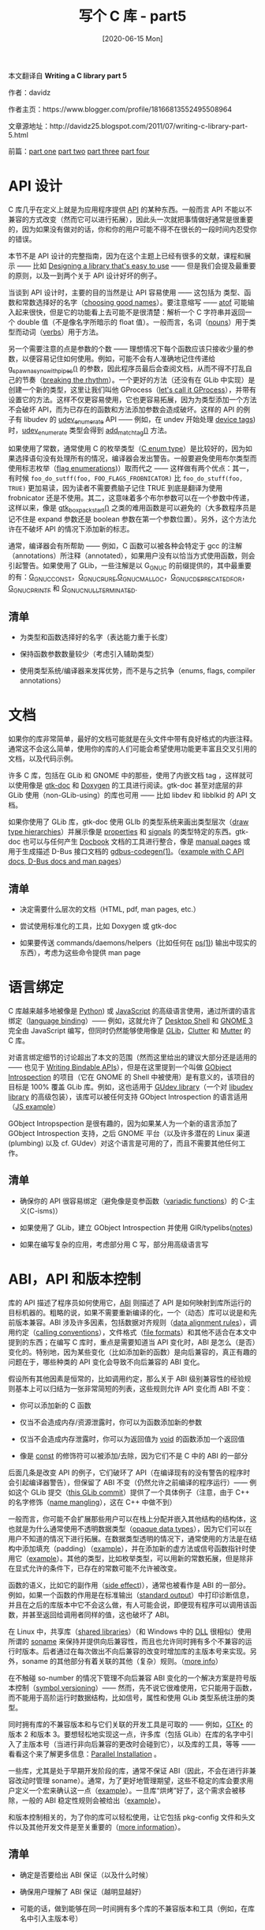 #+TITLE: 写个 C 库 - part5
#+DATE: [2020-06-15 Mon]
#+FILETAGS: c

# [[https://www.pixiv.net/artworks/23798495][file:dev/0.jpg]]

#+begin: aside note
本文翻译自 *Writing a C library part 5*

作者：davidz

作者主页：https://www.blogger.com/profile/18166813552495508964

文章源地址：http://davidz25.blogspot.com/2011/07/writing-c-library-part-5.html

前篇：[[http://davidz25.blogspot.com/2011/06/writing-c-library-part-1.html][part one]] [[http://davidz25.blogspot.com/2011/06/writing-c-library-part-2.html][part two]] [[http://davidz25.blogspot.com/2011/06/writing-c-library-part-3.html][part three]] [[http://davidz25.blogspot.com/2011/07/writing-c-library-part-4.html][part four]]
#+end:

* API 设计

C 库几乎在定义上就是为应用程序提供 [[http://en.wikipedia.org/wiki/Application_programming_interface][API]] 的某种东西。一般而言 API 不能以不兼容的方式改变（然而它可以进行拓展），因此头一次就把事情做好通常是很重要的，因为如果没有做对的话，你和你的用户可能不得不在很长的一段时间内忍受你的错误。

本节不是 API 设计的完整指南，因为在这个主题上已经有很多的文献，课程和展示 —— 比如 [[http://cworth.org/~cworth/papers/guadec_2006/][Designing a library that's easy to use]] —— 但是我们会提及最重要的原则，以及一到两个关于 API 设计好坏的例子。

当谈到 API 设计时，主要的目的当然是让 API 容易使用 —— 这包括为 类型、函数和常数选择好的名字（[[http://stackoverflow.com/questions/143701/what-is-the-worst-class-variable-function-name-you-have-ever-encountered][choosing good names]]）。要注意缩写 —— [[http://www.kernel.org/doc/man-pages/online/pages/man3/atof.3.html][atof]] 可能输入起来很快，但是它的功能看上去可能不是很清楚：解析一个 C 字符串并返回一个 double 值（不是像名字所暗示的 float 值）。一般而言，名词（[[http://en.wikipedia.org/wiki/Noun][nouns]]）用于类型而动词（[[http://en.wikipedia.org/wiki/Verb][verbs]]）用于方法。

另一个需要注意的点是参数的个数 —— 理想情况下每个函数应该只接收少量的参数，以便容易记住如何使用。例如，可能不会有人准确地记住传递给 [[http://developer.gnome.org/glib/unstable/glib-Spawning-Processes.html#g-spawn-async-with-pipes][g_spawn_async_with_pipes()]] 的参数，因此程序员最后会查阅文档，从而不得不打乱自己的节奏（[[http://www.codinghorror.com/blog/2006/09/the-multi-tasking-myth.html][breaking the rhythm]]）。一个更好的方法（还没有在 GLib 中实现）是创建一个新的类型，这里让我们叫他 GProcess（[[https://bugzilla.gnome.org/show_bug.cgi?id=646635#c96][let's call it GProcess]]），并带有设置它的方法。这样不仅更容易使用，它也更容易拓展，因为为类型添加一个方法不会破坏 API，而为已存在的函数和方法添加参数会造成破坏。这样的 API 的例子有 libudev 的 [[http://www.kernel.org/pub/linux/utils/kernel/hotplug/libudev/libudev-udev-enumerate.html][udev_enumerate]] API —— 例如，在 undev 开始处理 [[http://en.wikipedia.org/wiki/Tag_(metadata][device tags]]) 时，[[http://www.kernel.org/pub/linux/utils/kernel/hotplug/libudev/libudev-udev-enumerate.html][udev_enumerate]] 类型会得到 [[http://www.kernel.org/pub/linux/utils/kernel/hotplug/libudev/libudev-udev-enumerate.html#udev-enumerate-add-match-tag][add_match_tag()]] 方法。

如果使用了常数，通常使用 C 的枚举类型（[[http://en.wikipedia.org/wiki/Enumerated_type][C enum type]]）是比较好的，因为如果选择语句没有处理所有的情况，编译器会发出警告。一般要避免使用布尔类型而使用标志枚举（[[http://en.wikipedia.org/wiki/Flag_(computing][flag enumerations]])）取而代之 —— 这样做有两个优点：其一，有时候 =foo_do_sutff(foo, FOO_FLAGS_FROBNICATOR)= 比 =foo_do_stuff(foo, TRUE)= 更加易读，因为读者不需要费脑子记住 TRUE 到底是翻译为使用 frobnicator 还是不使用。其二，这意味着多个布尔参数可以在一个参数中传递，这样以来，像是 [[http://developer.gnome.org/gtk3/unstable/GtkBox.html#gtk-box-pack-start][gtk_box_pack_start()]] 之类的难用函数是可以避免的（大多数程序员是记不住是 expand 参数还是 boolean 参数在第一个参数位置）。另外，这个方法允许在不破坏 API 的情况下添加新的标志。

通常，编译器会有所帮助 —— 例如，C 函数可以被各种会特定于 gcc 的注解（annotations）所注释（annotated），如果用户没有以恰当方式使用函数，则会引起警告。如果使用了 GLib，一些注解是以 G_GNUC 的前缀提供的，其中最重要的有：[[http://developer.gnome.org/glib/unstable/glib-Miscellaneous-Macros.html#G-GNUC-CONST:CAPS][G_GNUC_CONST]]，[[http://developer.gnome.org/glib/unstable/glib-Miscellaneous-Macros.html#G-GNUC-PURE:CAPS][G_GNUC_PURE]],[[http://developer.gnome.org/glib/unstable/glib-Miscellaneous-Macros.html#G-GNUC-MALLOC:CAPS][G_GNUC_MALLOC]]，[[http://developer.gnome.org/glib/unstable/glib-Miscellaneous-Macros.html#G-GNUC-DEPRECATED-FOR:CAPS][G_GNUC_DEPRECATED_FOR]]， [[http://developer.gnome.org/glib/unstable/glib-Miscellaneous-Macros.html#G-GNUC-PRINTF:CAPS][G_GNUC_PRINTF]] 和 [[http://developer.gnome.org/glib/unstable/glib-Miscellaneous-Macros.html#G-GNUC-NULL-TERMINATED:CAPS][G_GNUC_NULL_TERMINATED]].

** 清单

- 为类型和函数选择好的名字（表达能力重于长度）

- 保持函数参数数量较少（考虑引入辅助类型）

- 使用类型系统/编译器来发挥优势，而不是与之抗争（enums, flags, compiler annotations）


* 文档

如果你的库非常简单，最好的文档可能就是在头文件中带有良好格式的内嵌注释。通常这不会这么简单，使用你的库的人们可能会希望使用功能更丰富且交叉引用的文档，以及代码示例。

许多 C 库，包括在 GLib 和 GNOME 中的那些，使用了内嵌文档 tag ，这样就可以使用像是 [[http://www.gtk.org/gtk-doc/][gtk-doc]] 和 [[http://en.wikipedia.org/wiki/Doxygen][Doxygen]] 的工具进行阅读。gtk-doc 甚至对底层的非 GLib 使用（non-GLib-using）的库也可用 —— 比如 libdev 和 libblkid 的 API 文档。

如果你使用了 GLib 库，gtk-doc 使用 GLIb 的类型系统来画出类型层次（[[http://developer.gnome.org/gio/unstable/gio-hierarchy.html][draw type hierarchies]]）并展示像是 [[http://developer.gnome.org/gtk3/unstable/GtkWidget.html#GtkWidget.properties][properties]] 和 [[http://developer.gnome.org/gtk3/unstable/GtkWidget.html#GtkWidget.signals][signals]] 的类型特定的东西。gtk-doc 也可以与任何产生 [[http://docbook.org/][Docbook]] 文档的工具进行整合，像是 [[http://en.wikipedia.org/wiki/Man_page][manual pages]] 或用于生成描述 D-Bus 接口文档的 [[http://developer.gnome.org/gio/unstable/gdbus-codegen.html][gdbus-codegen(1)]]。（[[http://people.freedesktop.org/~david/udisks2-20110628/][example with C API docs, D-Bus docs and man pages]]）

** 清单

- 决定需要什么层次的文档（HTML, pdf, man pages, etc.）

- 尝试使用标准化的工具，比如 Doxygen 或 gtk-doc

- 如果要传送 commands/daemons/helpers（比如任何在 [[http://en.wikipedia.org/wiki/Ps_(Unix][ps(1)]]) 输出中现实的东西），考虑为这些命令提供 man page


* 语言绑定

C 库越来越多地被像是 [[http://en.wikipedia.org/wiki/Python_(programming_language][Python]]) 或 [[http://en.wikipedia.org/wiki/JavaScript][JavaScript]] 的高级语言使用，通过所谓的语言绑定（[[http://en.wikipedia.org/wiki/Language_binding][language binding]]）—— 例如，这就允许了 [[https://live.gnome.org/GnomeShell/][Desktop Shell]] 和 [[http://www.gnome.org/][GNOME 3]] 完全由 JavaScript 编写，但同时仍然能够使用像是 [[http://en.wikipedia.org/wiki/GLib][GLib]]，[[http://www.clutter-project.org/][Clutter]] 和 [[http://git.gnome.org/browse/mutter/][Mutter]] 的 C 库。

对语言绑定细节的讨论超出了本文的范围（然而这里给出的建议大部分还是适用的 —— 也见于 [[https://live.gnome.org/GObjectIntrospection/WritingBindingableAPIs][Writing Bindable APIs]]），但是在这里提到一个叫做 [[https://live.gnome.org/GObjectIntrospection][GObject Introspection]] 的项目（它在 GNOME 的 Shell 中被使用）是有意义的，该项目的目标是 100% 覆盖 GLib 库。例如，这也适用于 [[http://www.kernel.org/pub/linux/utils/kernel/hotplug/gudev/][GUdev library]]（一个对 [[http://www.kernel.org/pub/linux/utils/kernel/hotplug/libudev/][libudev library]] 的高级包装），该库可以被任何支持 GObject Introspection 的语言适用（[[http://git.kernel.org/?p=linux/hotplug/udev.git;a=blob;f=extras/gudev/gjs-example.js;h=5586fd6a61fcd8cfcadd7dc79e25be3e8b210cce;hb=4c748b05a3bd0c36245e71b24dc45e2884f80376][JS example]]）

GObject Intropspection 是很有趣的，因为如果某人为一个新的语言添加了 GObject Introspection 支持，之后 GNOME 平台（以及许多潜在的 Linux 渠道(plumbing) 以及 cf. GUdev）对这个语言是可用的了，而且不需要其他任何工作。

** 清单

- 确保你的 API 很容易绑定（避免像是变参函数（[[http://en.wikipedia.org/wiki/Variadic_function][variadic functions]]）的 C-主义(C-isms)）

- 如果使用了 GLib，建立 GObject Introspection 并使用 GIR/typelibs([[http://blog.verbum.org/2008/10/06/dear-gobjectc-library-authors/][notes]])

- 如果在编写复杂的应用，考虑部分用 C 写，部分用高级语言写


* ABI，API 和版本控制

库的 API 描述了程序员如何使用它，[[http://en.wikipedia.org/wiki/Application_binary_interface][ABI]] 则描述了 API 是如何映射到库所运行的目标机器的。粗略的说，如果不需要重新编译的化，一个（动态）库可以说是和先前版本兼容。ABI 涉及许多因素，包括数据对齐规则（[[http://en.wikipedia.org/wiki/Data_structure_alignment][data alignment rules]]），调用约定（[[http://en.wikipedia.org/wiki/Calling_convention][calling conventions]]），文件格式（[[http://en.wikipedia.org/wiki/Executable_and_Linkable_Format][file formats]]）和其他不适合在本文中提到的东西；在编写 C 库时，重点是需要知道当 API 变化时，ABI 是怎么（是否）变化的。特别地，因为某些变化（比如添加新的函数）是向后兼容的，真正有趣的问题在于，哪些种类的 API 变化会导致不向后兼容的 ABI 变化。

假设所有其他因素是恒常的，比如调用约定，那么关于 ABI 级别兼容性的经验规则基本上可以归结为一张非常简短的列表，这些规则允许 API 变化而 ABI 不变：

- 你可以添加新的 C 函数

- 仅当不会造成内存/资源泄露时，你可以为函数添加新的参数

- 仅当不会造成内存泄露时，你可以为返回值为 [[http://en.wikipedia.org/wiki/Void_type][void]] 的函数添加一个返回值

- 像是 [[http://en.wikipedia.org/wiki/Const-correctness][const]] 的修饰符可以被添加/去除，因为它们不是 C 中的 ABI 的一部分


后面几条是改变 API 的例子，它们破环了 API（在编译现有的没有警告的程序时会引起编译器警告），但保留了 ABI 不变（仍然允许之前编译的程序运行）—— 例如这个 GLib 提交（[[http://git.gnome.org/browse/glib/commit/?id=cdd04f36cac838f92826cbf415868100a4007741][this GLib commit]]）提供了一个具体例子（注意，由于 C++ 的名字修饰（[[http://en.wikipedia.org/wiki/Name_mangling][name mangling]]），这在 C++ 中做不到）

一般而言，你可能不会扩展那些用户可以在栈上分配并嵌入其他结构的结构体，这也就是为什么通常使用不透明数据类型（[[http://en.wikipedia.org/wiki/Opaque_data_type][opaque data types]]），因为它们可以在用户不知道的情况下进行拓展。在数据类型透明的情况下，通常使用的方法是在结构中添加填充（padding）（[[http://git.gnome.org/browse/glib/tree/gio/gvolumemonitor.h?id=2.29.10#n123][example]]），并在添加新的虚方法或信号函数指针时使用它（[[http://git.gnome.org/browse/glib/commit/?id=7a5a2be92b0502deb171830020124bc6c4b9f65e][example]]）。其他的类型，比如枚举类型，可以用新的常数拓展，但是除非在显式允许的条件下，已存在的常数可能不允许被改变。

函数的语义，比如它的副作用（[[http://en.wikipedia.org/wiki/Side_effect_(computer_science][side effect]])），通常也被看作是 ABI 的一部分。例如，如果一个函数的作用是在标准输出（[[http://en.wikipedia.org/wiki/Standard_output][standard output]]）中打印诊断信息，并且在之后的库版本中它不会这么做，有人可能会说，即便现有程序可以调用该函数，并甚至返回给调用者同样的值，这也破坏了 ABI。

在 Linux 中，共享库（[[http://en.wikipedia.org/wiki/Shared_library#Shared_libraries][shared libraries]]）（和 Windows 中的 [[http://en.wikipedia.org/wiki/Dynamic-link_library][DLL]] 很相似）使用所谓的 [[http://en.wikipedia.org/wiki/Soname][soname]] 来保持并提供向后兼容性，而且也允许同时拥有多个不兼容的运行时版本。后者通过在每次做出不向后兼容的改变时增加库的主版本号来实现。另外，soname 的其他部分有着关联的其他（复杂）规则。（[[http://sourceware.org/autobook/autobook/autobook_91.html#SEC91][more info]]）

在不触碰 so-number 的情况下管理不向后兼容 ABI 变化的一个解决方案是符号版本控制（[[http://www.akkadia.org/drepper/symbol-versioning][symbol versioning]]）—— 然而，先不说它很难使用，它只能用于函数，而不能用于高阶运行时数据结构，比如信号，属性和使用 GLib 类型系统注册的类型。

同时拥有库的不兼容版本和与它们关联的开发工具是可取的 —— 例如，[[http://www.gtk.org/][GTK+]] 的版本 2 和版本 3。要想轻松地实现这一点，许多库（包括 GLib）在库的名字中引入了主版本号（当进行非向后兼容的更改时会碰到它），以及库的工具，等等 —— 看看这个来了解更多信息：[[http://ometer.com/parallel.html][Parallel Installation]] 。

一些库，尤其是处于早期开发阶段的库，通常不保证 ABI（因此，不会在进行非兼容改动时管理 soname）。通常，为了更好地管理期望，这些不稳定的库会要求用户定义一个宏来确认这一点（[[http://git.gnome.org/browse/gnome-online-accounts/tree/src/goa/goa.h?id=3.1.1#n26][example]]）。一旦库“烘烤”好了，这个需求会被移除，一般的 ABI 稳定性规则会被给出（[[http://cgit.freedesktop.org/dbus/dbus/commit/?id=a947713c354462d1235e6ef3d8d3929bf9f080d4][example]]）。

和版本控制相关的，为了你的库可以轻松使用，让它包括 pkg-config 文件和头文件以及其他开发文件是至关重要的（[[http://www.freedesktop.org/wiki/Software/pkg-config][more information]]）。

** 清单

- 确定是否要给出 ABI 保证（以及什么时候）

- 确保用户理解了 ABI 保证（越明显越好）

- 可能的话，做到能够在同一时间拥有多个库的不兼容版本和工具（例如，在库名中引入主版本号）
